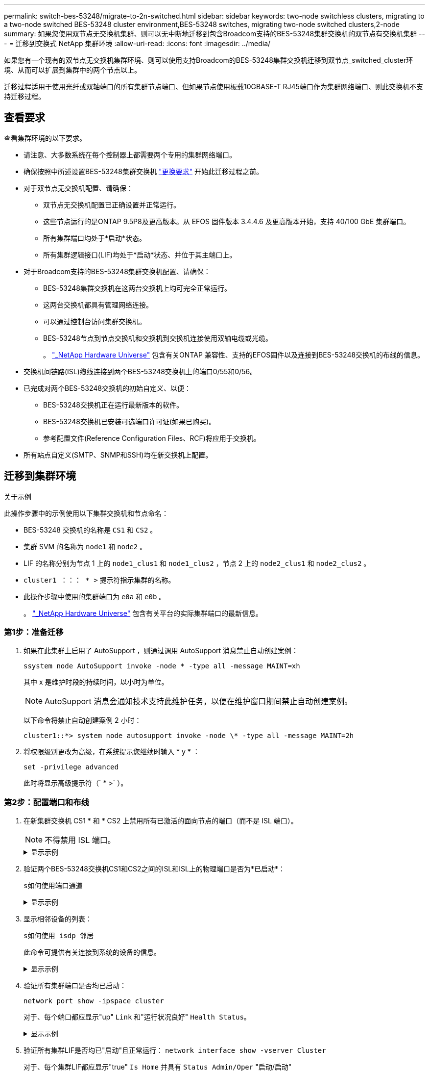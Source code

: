 ---
permalink: switch-bes-53248/migrate-to-2n-switched.html 
sidebar: sidebar 
keywords: two-node switchless clusters, migrating to a two-node switched BES-53248 cluster environment,BES-53248 switches, migrating two-node switched clusters,2-node 
summary: 如果您使用双节点无交换机集群、则可以无中断地迁移到包含Broadcom支持的BES-53248集群交换机的双节点有交换机集群 
---
= 迁移到交换式 NetApp 集群环境
:allow-uri-read: 
:icons: font
:imagesdir: ../media/


[role="lead"]
如果您有一个现有的双节点无交换机集群环境、则可以使用支持Broadcom的BES-53248集群交换机迁移到双节点_switched_cluster环境、从而可以扩展到集群中的两个节点以上。

迁移过程适用于使用光纤或双轴端口的所有集群节点端口、但如果节点使用板载10GBASE-T RJ45端口作为集群网络端口、则此交换机不支持迁移过程。



== 查看要求

查看集群环境的以下要求。

* 请注意、大多数系统在每个控制器上都需要两个专用的集群网络端口。
* 确保按照中所述设置BES-53248集群交换机 link:replace-switch-reqs.html["更换要求"] 开始此迁移过程之前。
* 对于双节点无交换机配置、请确保：
+
** 双节点无交换机配置已正确设置并正常运行。
** 这些节点运行的是ONTAP 9.5P8及更高版本。从 EFOS 固件版本 3.4.4.6 及更高版本开始，支持 40/100 GbE 集群端口。
** 所有集群端口均处于*启动*状态。
** 所有集群逻辑接口(LIF)均处于*启动*状态、并位于其主端口上。


* 对于Broadcom支持的BES-53248集群交换机配置、请确保：
+
** BES-53248集群交换机在这两台交换机上均可完全正常运行。
** 这两台交换机都具有管理网络连接。
** 可以通过控制台访问集群交换机。
** BES-53248节点到节点交换机和交换机到交换机连接使用双轴电缆或光缆。
+
。 https://hwu.netapp.com/Home/Index["_NetApp Hardware Universe"^] 包含有关ONTAP 兼容性、支持的EFOS固件以及连接到BES-53248交换机的布线的信息。



* 交换机间链路(ISL)缆线连接到两个BES-53248交换机上的端口0/55和0/56。
* 已完成对两个BES-53248交换机的初始自定义、以便：
+
** BES-53248交换机正在运行最新版本的软件。
** BES-53248交换机已安装可选端口许可证(如果已购买)。
** 参考配置文件(Reference Configuration Files、RCF)将应用于交换机。


* 所有站点自定义(SMTP、SNMP和SSH)均在新交换机上配置。




== 迁移到集群环境

.关于示例
此操作步骤中的示例使用以下集群交换机和节点命名：

* BES-53248 交换机的名称是 `CS1` 和 `CS2` 。
* 集群 SVM 的名称为 `node1` 和 `node2` 。
* LIF 的名称分别为节点 1 上的 `node1_clus1` 和 `node1_clus2` ，节点 2 上的 `node2_clus1` 和 `node2_clus2` 。
* `cluster1 ：：： * >` 提示符指示集群的名称。
* 此操作步骤中使用的集群端口为 `e0a` 和 `e0b` 。
+
。 https://hwu.netapp.com/Home/Index["_NetApp Hardware Universe"^] 包含有关平台的实际集群端口的最新信息。





=== 第1步：准备迁移

. 如果在此集群上启用了 AutoSupport ，则通过调用 AutoSupport 消息禁止自动创建案例：
+
`ssystem node AutoSupport invoke -node * -type all -message MAINT=xh`

+
其中 x 是维护时段的持续时间，以小时为单位。

+

NOTE: AutoSupport 消息会通知技术支持此维护任务，以便在维护窗口期间禁止自动创建案例。

+
以下命令将禁止自动创建案例 2 小时：

+
[listing]
----
cluster1::*> system node autosupport invoke -node \* -type all -message MAINT=2h
----
. 将权限级别更改为高级，在系统提示您继续时输入 * y * ：
+
`set -privilege advanced`

+
此时将显示高级提示符（` * >` ）。





=== 第2步：配置端口和布线

. 在新集群交换机 CS1 * 和 * CS2 上禁用所有已激活的面向节点的端口（而不是 ISL 端口）。
+

NOTE: 不得禁用 ISL 端口。

+
.显示示例
[%collapsible]
====
以下示例显示了交换机 CS1 上面向节点的端口 1 到 16 已禁用：

[listing, subs="+quotes"]
----
(cs1)# *configure*
(cs1)(Config)# *interface 0/1-0/16*
(cs1)(Interface 0/1-0/16)# *shutdown*
(cs1)(Interface 0/1-0/16)# *exit*
(cs1)(Config)# *exit*
----
====
. 验证两个BES-53248交换机CS1和CS2之间的ISL和ISL上的物理端口是否为*已启动*：
+
`s如何使用端口通道`

+
.显示示例
[%collapsible]
====
以下示例显示交换机CS1上的ISL端口为*上*：

[listing, subs="+quotes"]
----
(cs1)# *show port-channel 1/1*
Local Interface................................ 1/1
Channel Name................................... Cluster-ISL
Link State..................................... Up
Admin Mode..................................... Enabled
Type........................................... Dynamic
Port channel Min-links......................... 1
Load Balance Option............................ 7
(Enhanced hashing mode)

Mbr    Device/       Port       Port
Ports  Timeout       Speed      Active
------ ------------- ---------  -------
0/55   actor/long    100G Full  True
       partner/long
0/56   actor/long    100G Full  True
       partner/long
(cs1) #
----
以下示例显示交换机CS2上的ISL端口为*上*：

[listing, subs="+quotes"]
----
(cs2)# *show port-channel 1/1*
Local Interface................................ 1/1
Channel Name................................... Cluster-ISL
Link State..................................... Up
Admin Mode..................................... Enabled
Type........................................... Dynamic
Port channel Min-links......................... 1
Load Balance Option............................ 7
(Enhanced hashing mode)

Mbr    Device/       Port       Port
Ports  Timeout       Speed      Active
------ ------------- ---------  -------
0/55   actor/long    100G Full  True
       partner/long
0/56   actor/long    100G Full  True
       partner/long
----
====
. 显示相邻设备的列表：
+
`s如何使用 isdp 邻居`

+
此命令可提供有关连接到系统的设备的信息。

+
.显示示例
[%collapsible]
====
以下示例列出了交换机 CS1 上的相邻设备：

[listing, subs="+quotes"]
----
(cs1)# *show isdp neighbors*

Capability Codes: R - Router, T - Trans Bridge, B - Source Route Bridge,
                  S - Switch, H - Host, I - IGMP, r - Repeater
Device ID      Intf     Holdtime  Capability   Platform    Port ID
-------------- -------- --------- ------------ ----------- ---------
cs2            0/55     176       R            BES-53248   0/55
cs2            0/56     176       R            BES-53248   0/56
----
以下示例列出了交换机 CS2 上的相邻设备：

[listing, subs="+quotes"]
----
(cs2)# *show isdp neighbors*

Capability Codes: R - Router, T - Trans Bridge, B - Source Route Bridge,
                  S - Switch, H - Host, I - IGMP, r - Repeater
Device ID      Intf     Holdtime  Capability   Platform    Port ID
-------------- -------- --------- ------------ ----------- ---------
cs2            0/55     176       R            BES-53248   0/55
cs2            0/56     176       R            BES-53248   0/56
----
====
. 验证所有集群端口是否均已启动：
+
`network port show -ipspace cluster`

+
对于、每个端口都应显示"up" `Link` 和"运行状况良好" `Health Status`。

+
.显示示例
[%collapsible]
====
[listing, subs="+quotes"]
----
cluster1::*> *network port show -ipspace Cluster*

Node: node1

                                                  Speed(Mbps) Health
Port      IPspace      Broadcast Domain Link MTU  Admin/Oper  Status
--------- ------------ ---------------- ---- ---- ----------- --------
e0a       Cluster      Cluster          up   9000  auto/10000 healthy
e0b       Cluster      Cluster          up   9000  auto/10000 healthy

Node: node2

                                                  Speed(Mbps) Health
Port      IPspace      Broadcast Domain Link MTU  Admin/Oper  Status
--------- ------------ ---------------- ---- ---- ----------- --------
e0a       Cluster      Cluster          up   9000  auto/10000 healthy
e0b       Cluster      Cluster          up   9000  auto/10000 healthy
----
====
. 验证所有集群LIF是否均已"启动"且正常运行： `network interface show -vserver Cluster`
+
对于、每个集群LIF都应显示"true" `Is Home` 并具有 `Status Admin/Oper` "启动/启动"

+
.显示示例
[%collapsible]
====
[listing, subs="+quotes"]
----
cluster1::*> *network interface show -vserver Cluster*

            Logical    Status     Network            Current       Current Is
Vserver     Interface  Admin/Oper Address/Mask       Node          Port    Home
----------- ---------- ---------- ------------------ ------------- ------- -----
Cluster
            node1_clus1  up/up    169.254.209.69/16  node1         e0a     true
            node1_clus2  up/up    169.254.49.125/16  node1         e0b     true
            node2_clus1  up/up    169.254.47.194/16  node2         e0a     true
            node2_clus2  up/up    169.254.19.183/16  node2         e0b     true
----
====
. 验证是否已在所有集群 LIF 上启用 `auto-revert` ： `network interface show -vserver cluster -fields auto-revert`
+
.显示示例
[%collapsible]
====
[listing, subs="+quotes"]
----
cluster1::*> *network interface show -vserver Cluster -fields auto-revert*

          Logical
Vserver   Interface     Auto-revert
--------- ------------- ------------
Cluster
          node1_clus1   true
          node1_clus2   true
          node2_clus1   true
          node2_clus2   true
----
====
. 从 node1 上的集群端口 e0a 断开缆线连接，然后使用 BES-53248 交换机支持的相应布线方式将 e0a 连接到集群交换机 CS1 上的端口 1 。
+
。 https://hwu.netapp.com/Home/Index["_NetApp Hardware Universe"^] 包含有关布线的详细信息。

. 从节点 2 上的集群端口 e0a 断开缆线连接，然后使用 BES-53248 交换机支持的相应布线方式将 e0a 连接到集群交换机 CS1 上的端口 2 。
. 启用集群交换机 CS1 上面向节点的所有端口。
+
.显示示例
[%collapsible]
====
以下示例显示交换机 CS1 上的端口 1 到 16 已启用：

[listing, subs="+quotes"]
----
(cs1)# *configure*
(cs1)(Config)# *interface 0/1-0/16*
(cs1)(Interface 0/1-0/16)# *no shutdown*
(cs1)(Interface 0/1-0/16)# *exit*
(cs1)(Config)# *exit*
----
====
. 验证所有集群 LIF 是否均已启动，正常运行并显示为 `true` for `is Home` ：
+
`network interface show -vserver cluster`

+
.显示示例
[%collapsible]
====
以下示例显示 node1 和 node2 上的所有 LIF 均已启动，并且 `为 Home` Results 为 `true` ：

[listing, subs="+quotes"]
----
cluster1::*> *network interface show -vserver Cluster*

         Logical      Status     Network            Current     Current Is
Vserver  Interface    Admin/Oper Address/Mask       Node        Port    Home
-------- ------------ ---------- ------------------ ----------- ------- ----
Cluster
         node1_clus1  up/up      169.254.209.69/16  node1       e0a     true
         node1_clus2  up/up      169.254.49.125/16  node1       e0b     true
         node2_clus1  up/up      169.254.47.194/16  node2       e0a     true
         node2_clus2  up/up      169.254.19.183/16  node2       e0b     true
----
====
. 显示有关集群中节点状态的信息：
+
`cluster show`

+
.显示示例
[%collapsible]
====
以下示例显示了有关集群中节点的运行状况和资格的信息：

[listing, subs="+quotes"]
----
cluster1::*> *cluster show*

Node                 Health  Eligibility   Epsilon
-------------------- ------- ------------  ------------
node1                true    true          false
node2                true    true          false
----
====
. 从 node1 上的集群端口 e0b 断开缆线连接，然后使用 BES-53248 交换机支持的相应布线方式将 e0b 连接到集群交换机 CS2 上的端口 1 。
. 从节点 2 上的集群端口 e0b 断开缆线连接，然后使用 BES-53248 交换机支持的相应布线方式将 e0b 连接到集群交换机 CS2 上的端口 2 。
. 启用集群交换机 CS2 上面向节点的所有端口。
+
.显示示例
[%collapsible]
====
以下示例显示交换机 CS2 上的端口 1 到 16 已启用：

[listing, subs="+quotes"]
----
(cs2)# *configure*
(cs2)(Config)# *interface 0/1-0/16*
(cs2)(Interface 0/1-0/16)# *no shutdown*
(cs2)(Interface 0/1-0/16)# *exit*
(cs2)(Config)# *exit*
----
====
. 验证所有集群端口是否均为*已启动*：
+
`network port show -ipspace cluster`

+
.显示示例
[%collapsible]
====
以下示例显示node1和node2上的所有集群端口均为*启动*：

[listing, subs="+quotes"]
----
cluster1::*> *network port show -ipspace Cluster*

Node: node1
                                                                       Ignore
                                                  Speed(Mbps) Health   Health
Port      IPspace      Broadcast Domain Link MTU  Admin/Oper  Status   Status
--------- ------------ ---------------- ---- ---- ----------- -------- ------
e0a       Cluster      Cluster          up   9000  auto/10000 healthy  false
e0b       Cluster      Cluster          up   9000  auto/10000 healthy  false

Node: node2
                                                                       Ignore
                                                  Speed(Mbps) Health   Health
Port      IPspace      Broadcast Domain Link MTU  Admin/Oper  Status   Status
--------- ------------ ---------------- ---- ---- ----------- -------- ------
e0a       Cluster      Cluster          up   9000  auto/10000 healthy  false
e0b       Cluster      Cluster          up   9000  auto/10000 healthy  false
----
====




=== 第3步：验证配置

. 验证所有接口是否显示 `true` for `is Home` ：
+
`network interface show -vserver cluster`

+

NOTE: 完成此操作可能需要几分钟时间。

+
.显示示例
[%collapsible]
====
以下示例显示 node1 和 node2 上的所有 LIF 均已启动，并且 `为 Home` Results 为 `true` ：

[listing, subs="+quotes"]
----
cluster1::*> *network interface show -vserver Cluster*

          Logical      Status     Network            Current    Current Is
Vserver   Interface    Admin/Oper Address/Mask       Node       Port    Home
--------- ------------ ---------- ------------------ ---------- ------- ----
Cluster
          node1_clus1  up/up      169.254.209.69/16  node1      e0a     true
          node1_clus2  up/up      169.254.49.125/16  node1      e0b     true
          node2_clus1  up/up      169.254.47.194/16  node2      e0a     true
          node2_clus2  up/up      169.254.19.183/16  node2      e0b     true
----
====
. 验证两个节点与每个交换机之间是否有一个连接：
+
`s如何使用 isdp 邻居`

+
.显示示例
[%collapsible]
====
以下示例显示了这两个交换机的相应结果：

[listing, subs="+quotes"]
----
(cs1)# *show isdp neighbors*

Capability Codes: R - Router, T - Trans Bridge, B - Source Route Bridge,
                  S - Switch, H - Host, I - IGMP, r - Repeater
Device ID      Intf         Holdtime  Capability   Platform -- Port ID
-------------- ------------ --------- ------------ ----------- ----------
node1          0/1          175       H            FAS2750     e0a
node2          0/2          157       H            FAS2750     e0a
cs2            0/55         178       R            BES-53248   0/55
cs2            0/56         178       R            BES-53248   0/56


(cs2)# *show isdp neighbors*

Capability Codes: R - Router, T - Trans Bridge, B - Source Route Bridge,
                  S - Switch, H - Host, I - IGMP, r - Repeater
Device ID      Intf         Holdtime  Capability   Platform    Port ID
-------------- ------------ --------- ------------ ----------- ------------
node1          0/1          137       H            FAS2750     e0b
node2          0/2          179       H            FAS2750     e0b
cs1            0/55         175       R            BES-53248   0/55
cs1            0/56         175       R            BES-53248   0/56
----
====
. 显示有关集群中发现的网络设备的信息：
+
`network device-discovery show -protocol cdp`

+
.显示示例
[%collapsible]
====
[listing, subs="+quotes"]
----
cluster1::*> *network device-discovery show -protocol cdp*
Node/       Local  Discovered
Protocol    Port   Device (LLDP: ChassisID)  Interface         Platform
----------- ------ ------------------------- ----------------  ----------------
node2      /cdp
            e0a    cs1                       0/2               BES-53248
            e0b    cs2                       0/2               BES-53248
node1      /cdp
            e0a    cs1                       0/1               BES-53248
            e0b    cs2                       0/1               BES-53248
----
====
. 验证这些设置是否已禁用：
+
`network options switchless-cluster show`

+

NOTE: 完成此命令可能需要几分钟的时间。等待 " 三分钟生命周期到期 " 公告。

+
以下示例中的 `false` 输出显示配置设置已禁用：

+
[listing, subs="+quotes"]
----
cluster1::*> *network options switchless-cluster show*
Enable Switchless Cluster: false
----
. 验证集群中节点成员的状态：
+
`cluster show`

+
.显示示例
[%collapsible]
====
以下示例显示了有关集群中节点的运行状况和资格的信息：

[listing, subs="+quotes"]
----
cluster1::*> *cluster show*

Node                 Health  Eligibility   Epsilon
-------------------- ------- ------------  --------
node1                true    true          false
node2                true    true          false
----
====
. 使用命令验证集群网络是否已完全连接：
+
`cluster ping-cluster -node _node-name_`

+
.显示示例
[%collapsible]
====
[listing, subs="+quotes"]
----
cluster1::*> *cluster ping-cluster -node local*

Host is node2
Getting addresses from network interface table...
Cluster node1_clus1 192.168.168.26 node1 e0a
Cluster node1_clus2 192.168.168.27 node1 e0b
Cluster node2_clus1 192.168.168.28 node2 e0a
Cluster node2_clus2 192.168.168.29 node2 e0b
Local = 192.168.168.28 192.168.168.29
Remote = 192.168.168.26 192.168.168.27
Cluster Vserver Id = 4294967293
Ping status:
....
Basic connectivity succeeds on 4 path(s)
Basic connectivity fails on 0 path(s)
................
Detected 1500 byte MTU on 4 path(s):
    Local 192.168.168.28 to Remote 192.168.168.26
    Local 192.168.168.28 to Remote 192.168.168.27
    Local 192.168.168.29 to Remote 192.168.168.26
    Local 192.168.168.29 to Remote 192.168.168.27
Larger than PMTU communication succeeds on 4 path(s)
RPC status:
2 paths up, 0 paths down (tcp check)
2 paths up, 0 paths down (udp check)
----
====
. 将权限级别重新更改为 admin ：
+
`set -privilege admin`

. 如果禁止自动创建案例，请通过调用 AutoSupport 消息重新启用它：
+
`ssystem node AutoSupport invoke -node * -type all -message MAINT=end`

+
.显示示例
[%collapsible]
====
[listing]
----
cluster1::*> system node autosupport invoke -node \* -type all -message MAINT=END
----
====
+
有关详细信息，请参见 https://kb.netapp.com/Advice_and_Troubleshooting/Data_Storage_Software/ONTAP_OS/How_to_suppress_automatic_case_creation_during_scheduled_maintenance_windows["NetApp 知识库文章： How to suppress automatic case creation during scheduled maintenance windows."^]



.下一步是什么？
迁移完成后，您可能需要安装所需的配置文件，以支持 BES-53248 集群交换机的集群交换机运行状况监控器（ Cluster Switch Health Monitor ， CSHM ）。请参见 link:configure-health-monitor.html["安装集群交换机运行状况监控器（ CSHM ）配置文件"] 和 link:configure-log-collection.html["启用日志收集功能"]。
